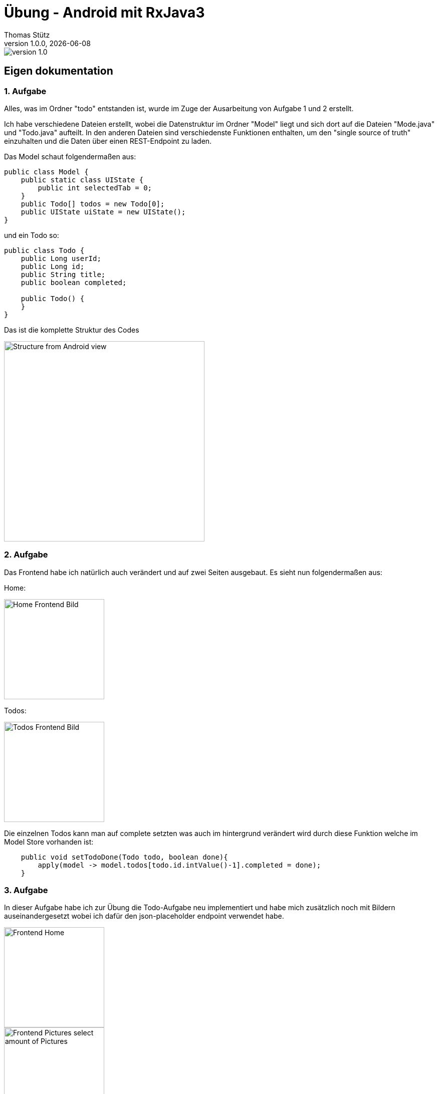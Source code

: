 = Übung - Android mit RxJava3
Thomas Stütz
1.0.0, {docdate}
:imagesdir: img
:icons: font
:sectnums:    // Nummerierung der Überschriften / section numbering
//:toc:
// :toclevels: 1
:experimental:
//https://gist.github.com/dcode/0cfbf2699a1fe9b46ff04c41721dda74?permalink_comment_id=3948218
ifdef::env-github[]
:tip-caption: :bulb:
:note-caption: :information_source:
:important-caption: :heavy_exclamation_mark:
:caution-caption: :fire:
:warning-caption: :warning:
endif::[]

image::https://img.shields.io/badge/version-1.0.0-blue[]


[sidcrete]
== Eigen dokumentation

=== 1. Aufgabe
Alles, was im Ordner "todo" entstanden ist, wurde im Zuge der Ausarbeitung von Aufgabe 1 und 2 erstellt.

Ich habe verschiedene Dateien erstellt, wobei die Datenstruktur im Ordner "Model" liegt und sich dort auf die Dateien "Mode.java" und "Todo.java" aufteilt. In den anderen Dateien sind verschiedenste Funktionen enthalten, um den "single source of truth" einzuhalten und die Daten über einen REST-Endpoint zu laden.

Das Model schaut folgendermaßen aus:
[source,java]
----
public class Model {
    public static class UIState {
        public int selectedTab = 0;
    }
    public Todo[] todos = new Todo[0];
    public UIState uiState = new UIState();
}

----

und ein Todo so:
[source,java]
----
public class Todo {
    public Long userId;
    public Long id;
    public String title;
    public boolean completed;

    public Todo() {
    }
}
----
Das ist die komplette Struktur des Codes

image::Structure.png[Structure from Android view, 400]

=== 2. Aufgabe
Das Frontend habe ich natürlich auch verändert und auf zwei Seiten ausgebaut. Es sieht nun folgendermaßen aus:

Home:

image::Frontend-Home.png[Home Frontend Bild,200]
Todos:

image::Frontend-Todos.png[Todos Frontend Bild,200]

Die einzelnen Todos kann man auf complete setzten was auch im hintergrund verändert wird durch diese Funktion welche im Model Store vorhanden ist:
[source,java]
----
    public void setTodoDone(Todo todo, boolean done){
        apply(model -> model.todos[todo.id.intValue()-1].completed = done);
    }
----

=== 3. Aufgabe
In dieser Aufgabe habe ich zur Übung die Todo-Aufgabe neu implementiert und habe mich zusätzlich noch mit Bildern auseinandergesetzt wobei ich dafür den json-placeholder endpoint verwendet habe.

image::trainingProject/Frontend-Home.png[Frontend Home,200]
image::trainingProject/Frontend-Pictures1.png[Frontend Pictures select amount of Pictures, 200]
image::trainingProject/Frontend-Pictures2.png[Frontend display Pictures, 200]
image::trainingProject/Frontend-Todos.png[Frontend display Todos,200]

[sidcrete]
== Dokumentation

* Dokumentieren Sie hier grob Ihre durchgeführten Arbeiten, mit

** Datenmodell
** Screenshots und
** textuelle Übersicht über die erledigten Aufgaben.
** Ev. Links zu den einzelnen Teilen

IMPORTANT: Ziel ist es, dass die von Ihnen geleistete Arbeit auch "gefunden" und korrekt bewertet wird.

== Aufgabe - Erstellen Sie das Basisprojekt

* Erstellen Sie in diesem Repo ein Android-Projekt im Verzeichnis `todo`.

* Verwenden Sie hierzu als Arbeitsanleitung folgendes Tutorial https://htl-leonding-college.github.io/android-reactive-java-todo[Android Lab: Reactive App with Java^]


== Aufgabe - Überarbeiten Sie das Frontend

* Erstellen Sie ein eigenes Frontend mit Übersichtsseite und Detailseite.
** https://developer.android.com/develop/ui/compose/components[Material components in Compose^]
** https://www.composables.com/[Discover every Jetpack Compose Component in one place^]

* Versuchen Sie bei der Gestaltung die UI-Gestaltungsprinzipien einzuhalten:

** https://maze.co/collections/ux-ui-design/ui-design-principles/[The 6 key principles of UI design^]
** https://medium.com/@NALSengineering/10-principles-in-ui-design-enhancing-user-experience-through-practical-examples-9d519e91b515[10 Principles in UI Design: Enhancing User Experience through Practical Examples^]
** https://hackernoon.com/10-essential-mobile-app-ui-design-principles-for-building-outstanding-apps[10 Essential Mobile App UI Design Principles for Building Outstanding Apps^]

== Aufgabe - Android-Projekt mit mehreren Entitäten

* Erstellen Sie ein neues Android-Projekt mit mehreren Entitäten und auch mit DTOs

** REST-Service-Client
** Business Logik mit RxJava
** Ausgabe der Daten auf UI (Jetpack Compose)

* Verwenden Sie hierzu ein neues Unterverzeichnis.
